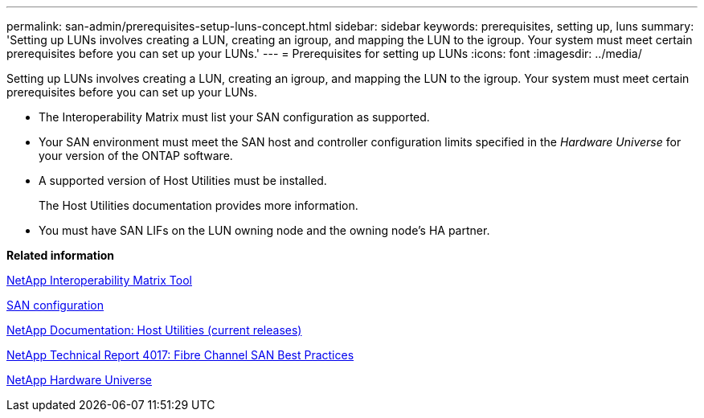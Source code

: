 ---
permalink: san-admin/prerequisites-setup-luns-concept.html
sidebar: sidebar
keywords: prerequisites, setting up, luns
summary: 'Setting up LUNs involves creating a LUN, creating an igroup, and mapping the LUN to the igroup. Your system must meet certain prerequisites before you can set up your LUNs.'
---
= Prerequisites for setting up LUNs
:icons: font
:imagesdir: ../media/

[.lead]
Setting up LUNs involves creating a LUN, creating an igroup, and mapping the LUN to the igroup. Your system must meet certain prerequisites before you can set up your LUNs.

* The Interoperability Matrix must list your SAN configuration as supported.
* Your SAN environment must meet the SAN host and controller configuration limits specified in the _Hardware Universe_ for your version of the ONTAP software.
* A supported version of Host Utilities must be installed.
+
The Host Utilities documentation provides more information.

* You must have SAN LIFs on the LUN owning node and the owning node's HA partner.

*Related information*

https://mysupport.netapp.com/matrix[NetApp Interoperability Matrix Tool]

https://docs.netapp.com/us-en/ontap/san-config/index.html[SAN configuration]

http://mysupport.netapp.com/documentation/productlibrary/index.html?productID=61343[NetApp Documentation: Host Utilities (current releases)]

http://www.netapp.com/us/media/tr-4017.pdf[NetApp Technical Report 4017: Fibre Channel SAN Best Practices]

https://hwu.netapp.com[NetApp Hardware Universe]
